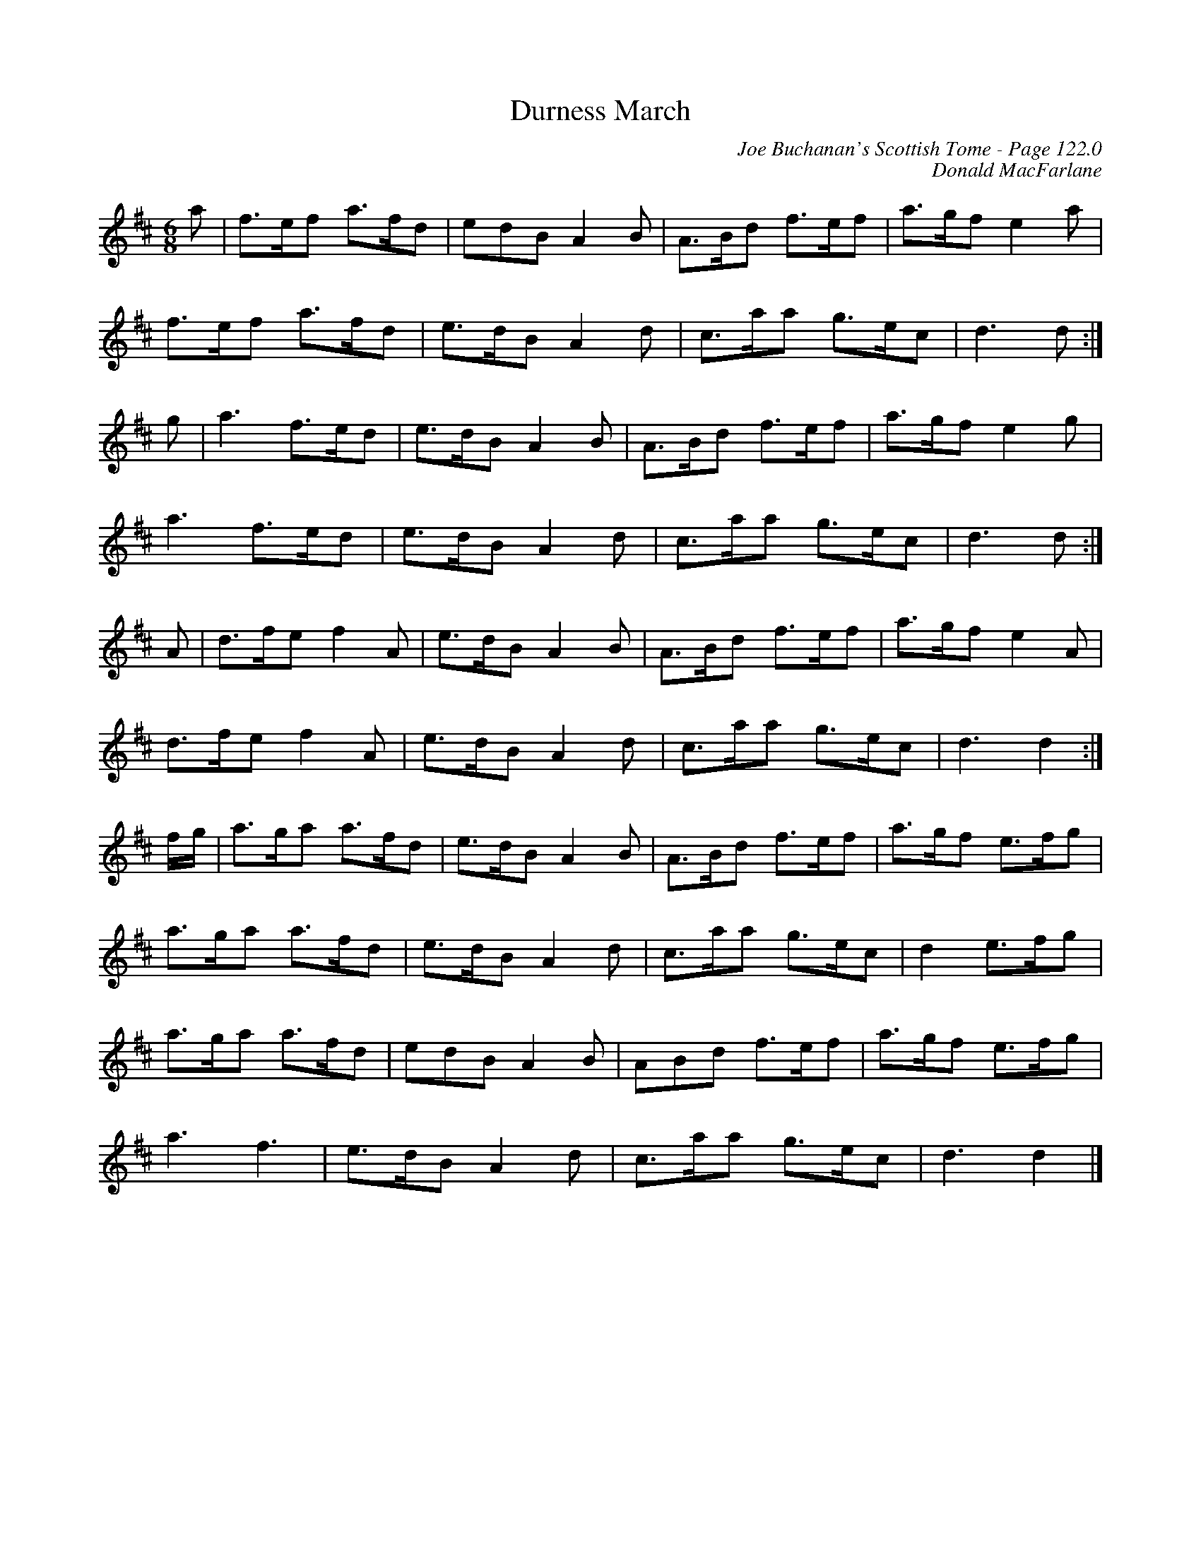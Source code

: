 X:340
T:Durness March
C:Joe Buchanan's Scottish Tome - Page 122.0
I:122 0
C:Donald MacFarlane
R:March
Z:Carl Allison
L:1/8
M:6/8
K:D
a | f>ef a>fd | edB A2 B | A>Bd f>ef | a>gf e2 a |
f>ef a>fd | e>dB A2 d | c>aa g>ec | d3 d :|
g | a3 f>ed | e>dB A2 B | A>Bd f>ef | a>gf e2 g |
a3 f>ed | e>dB A2 d | c>aa g>ec | d3 d :|
A | d>fe f2 A | e>dB A2 B | A>Bd f>ef | a>gf e2 A |
d>fe f2 A | e>dB A2 d | c>aa g>ec | d3 d2 :|
f/g/ | a>ga a>fd | e>dB A2 B | A>Bd f>ef | a>gf e>fg |
a>ga a>fd | e>dB A2 d | c>aa g>ec | d2 e>fg |
a>ga a>fd | edB A2 B | ABd f>ef | a>gf e>fg |
a3 f3 | e>dB A2 d | c>aa g>ec | d3 d2 |]
